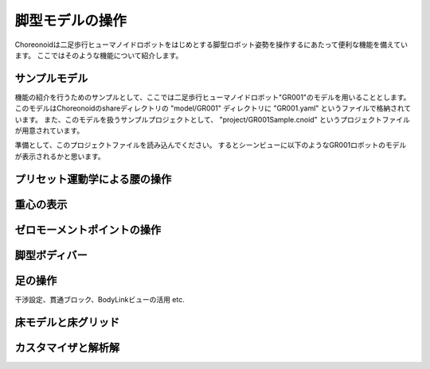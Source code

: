 
脚型モデルの操作
================

Choreonoidは二足歩行ヒューマノイドロボットをはじめとする脚型ロボット姿勢を操作するにあたって便利な機能を備えています。
ここではそのような機能について紹介します。

サンプルモデル
--------------

機能の紹介を行うためのサンプルとして、ここでは二足歩行ヒューマノイドロボット"GR001"のモデルを用いることとします。
このモデルはChoreonoidのshareディレクトリの "model/GR001" ディレクトリに "GR001.yaml" というファイルで格納されています。
また、このモデルを扱うサンプルプロジェクトとして、 "project/GR001Sample.cnoid" というプロジェクトファイルが用意されています。

準備として、このプロジェクトファイルを読み込んでください。
するとシーンビューに以下のようなGR001ロボットのモデルが表示されるかと思います。

.. image:: images/GR001Scene.png


プリセット運動学による腰の操作
------------------------------

重心の表示
----------

ゼロモーメントポイントの操作
----------------------------

脚型ボディバー
--------------

.. image:: images/LeggedBodyBar.png

足の操作
--------

干渉設定、貫通ブロック、BodyLinkビューの活用 etc.

床モデルと床グリッド
--------------------

カスタマイザと解析解
--------------------

